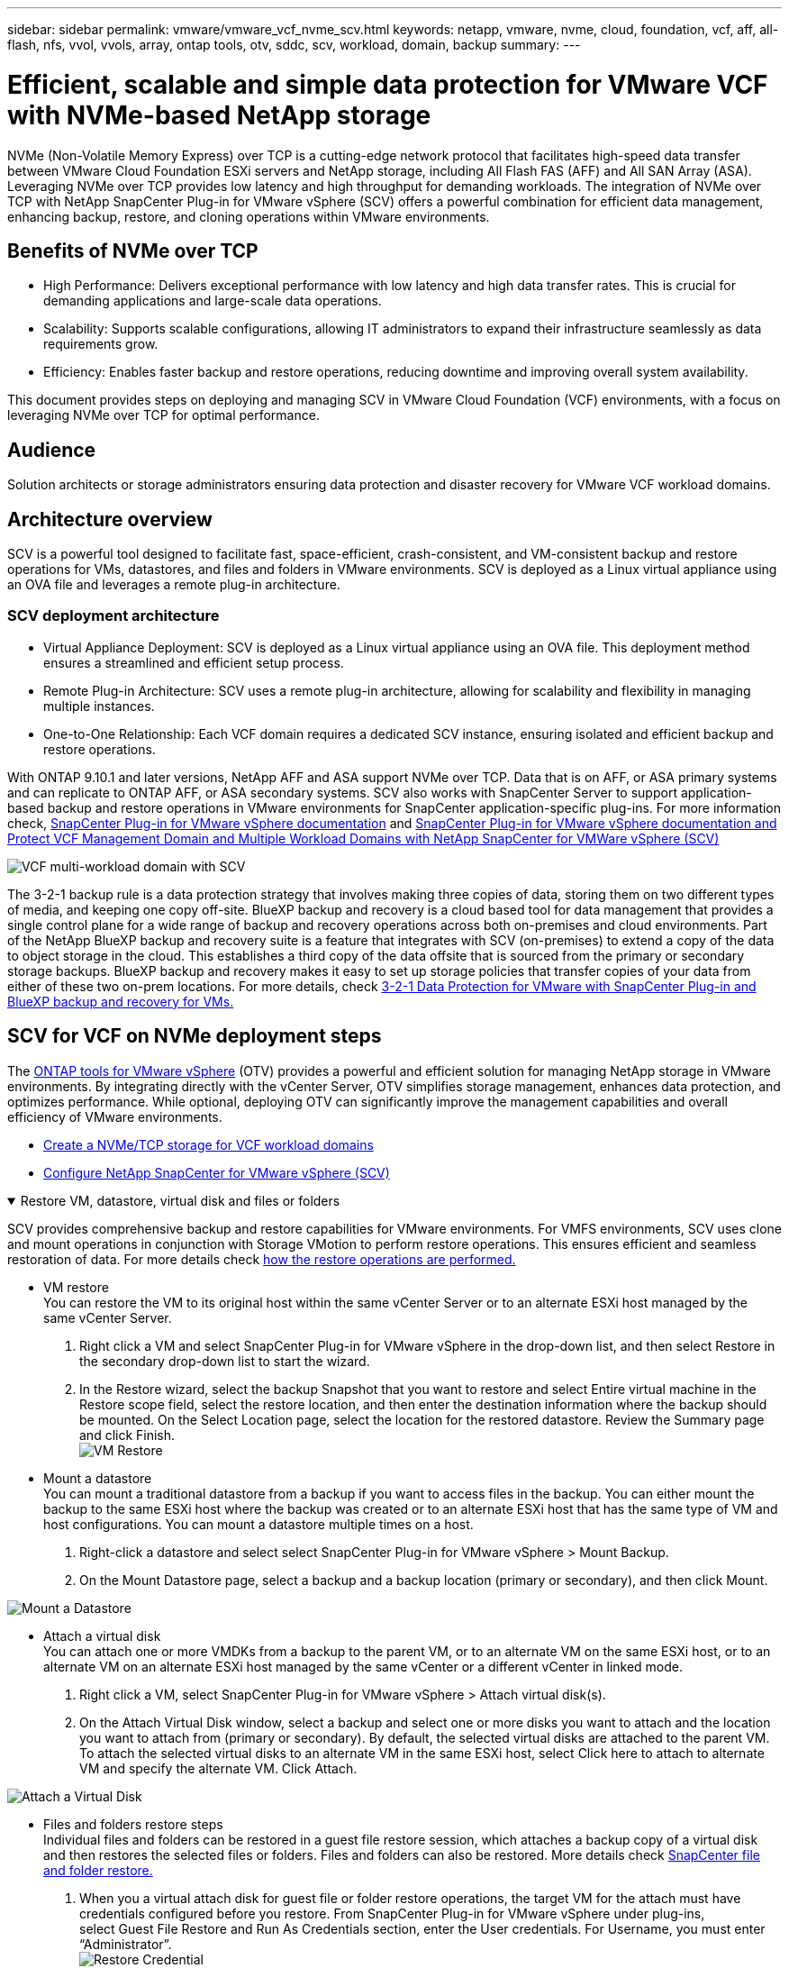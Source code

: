 ---
sidebar: sidebar
permalink: vmware/vmware_vcf_nvme_scv.html
keywords: netapp, vmware, nvme, cloud, foundation, vcf, aff, all-flash, nfs, vvol, vvols, array, ontap tools, otv, sddc, scv, workload, domain, backup
summary:
---

= Efficient, scalable and simple data protection for VMware VCF with NVMe-based NetApp storage  
:hardbreaks:
:nofooter:
:icons: font
:linkattrs:
:imagesdir: ../media/

[.lead]
NVMe (Non-Volatile Memory Express) over TCP is a cutting-edge network protocol that facilitates high-speed data transfer between VMware Cloud Foundation ESXi servers and NetApp storage, including All Flash FAS (AFF) and All SAN Array (ASA). Leveraging NVMe over TCP provides low latency and high throughput for demanding workloads. The integration of NVMe over TCP with NetApp SnapCenter Plug-in for VMware vSphere (SCV) offers a powerful combination for efficient data management, enhancing backup, restore, and cloning operations within VMware environments.

== Benefits of NVMe over TCP

*  High Performance: Delivers exceptional performance with low latency and high data transfer rates. This is crucial for demanding applications and large-scale data operations.
*  Scalability: Supports scalable configurations, allowing IT administrators to expand their infrastructure seamlessly as data requirements grow.
*  Efficiency: Enables faster backup and restore operations, reducing downtime and improving overall system availability.

This document provides steps on deploying and managing SCV in VMware Cloud Foundation (VCF) environments, with a focus on leveraging NVMe over TCP for optimal performance.

== Audience

Solution architects or storage administrators ensuring data protection and disaster recovery for VMware VCF workload domains. 

== Architecture overview

SCV is a powerful tool designed to facilitate fast, space-efficient, crash-consistent, and VM-consistent backup and restore operations for VMs, datastores, and files and folders in VMware environments. SCV is deployed as a Linux virtual appliance using an OVA file and leverages a remote plug-in architecture.

=== SCV deployment architecture

* Virtual Appliance Deployment: SCV is deployed as a Linux virtual appliance using an OVA file. This deployment method ensures a streamlined and efficient setup process.
* Remote Plug-in Architecture: SCV uses a remote plug-in architecture, allowing for scalability and flexibility in managing multiple instances.
* One-to-One Relationship: Each VCF domain requires a dedicated SCV instance, ensuring isolated and efficient backup and restore operations.

With ONTAP 9.10.1 and later versions, NetApp AFF and ASA support NVMe over TCP. Data that is on AFF, or ASA primary systems and can replicate to ONTAP AFF, or ASA secondary systems. SCV also works with SnapCenter Server to support application-based backup and restore operations in VMware environments for SnapCenter application-specific plug-ins. For more information check, link:https://docs.netapp.com/us-en/sc-plugin-vmware-vsphere/index.html[SnapCenter Plug-in for VMware vSphere documentation] and link:https://docs.netapp.com/us-en/netapp-solutions/vmware/vmware_vcf_aff_multi_wkld_scv.html#audience[SnapCenter Plug-in for VMware vSphere documentation and Protect VCF Management Domain and Multiple Workload Domains with NetApp SnapCenter for VMWare vSphere (SCV)]
 
image:vmware-vcf-aff-image50.png[VCF multi-workload domain with SCV]

The 3-2-1 backup rule is a data protection strategy that involves making three copies of data, storing them on two different types of media, and keeping one copy off-site. BlueXP backup and recovery is a cloud based tool for data management that provides a single control plane for a wide range of backup and recovery operations across both on-premises and cloud environments. Part of the NetApp BlueXP backup and recovery suite is a feature that integrates with SCV (on-premises) to extend a copy of the data to object storage in the cloud. This establishes a third copy of the data offsite that is sourced from the primary or secondary storage backups. BlueXP backup and recovery makes it easy to set up storage policies that transfer copies of your data from either of these two on-prem locations. For more details, check link:https://docs.netapp.com/us-en/netapp-solutions/ehc/bxp-scv-hybrid-solution.html[3-2-1 Data Protection for VMware with SnapCenter Plug-in and BlueXP backup and recovery for VMs.]

== SCV for VCF on NVMe deployment steps

The link:https://docs.netapp.com/us-en/ontap-tools-vmware-vsphere/index.html[ONTAP tools for VMware vSphere] (OTV) provides a powerful and efficient solution for managing NetApp storage in VMware environments. By integrating directly with the vCenter Server, OTV simplifies storage management, enhances data protection, and optimizes performance. While optional, deploying OTV can significantly improve the management capabilities and overall efficiency of VMware environments.

* link:https://docs.netapp.com/us-en/netapp-solutions/vmware/vmware_vcf_asa_supp_wkld_nvme.html#scenario-overview[Create a NVMe/TCP storage for VCF workload domains] 
* link:https://docs.netapp.com/us-en/netapp-solutions/vmware/vmware_vcf_aff_multi_wkld_scv.html#architecture-overview[Configure NetApp SnapCenter for VMware vSphere (SCV) ]

.Restore VM, datastore, virtual disk and files or folders 
[%collapsible%open]
====
SCV provides comprehensive backup and restore capabilities for VMware environments. For VMFS environments, SCV uses clone and mount operations in conjunction with Storage VMotion to perform restore operations. This ensures efficient and seamless restoration of data. For more details check link:https://docs.netapp.com/us-en/sc-plugin-vmware-vsphere/scpivs44_how_restore_operations_are_performed.html[how the restore operations are performed.] 

* VM restore 
You can restore the VM to its original host within the same vCenter Server or to an alternate ESXi host managed by the same vCenter Server.

. Right click a VM and select SnapCenter Plug-in for VMware vSphere in the drop-down list, and then select Restore in the secondary drop-down list to start the wizard.
. In the Restore wizard, select the backup Snapshot that you want to restore and select Entire virtual machine in the Restore scope field, select the restore location, and then enter the destination information where the backup should be mounted. On the Select Location page, select the location for the restored datastore. Review the Summary page and click Finish.
image:vmware-vcf-aff-image66.png[VM Restore]


* Mount a datastore 
You can mount a traditional datastore from a backup if you want to access files in the backup. You can either mount the backup to the same ESXi host where the backup was created or to an alternate ESXi host that has the same type of VM and host configurations. You can mount a datastore multiple times on a host.

. Right-click a datastore and select select SnapCenter Plug-in for VMware vSphere > Mount Backup.
. On the Mount Datastore page, select a backup and a backup location (primary or secondary), and then click Mount.

image:vmware-vcf-aff-image67.png[Mount a Datastore]

* Attach a virtual disk 
You can attach one or more VMDKs from a backup to the parent VM, or to an alternate VM on the same ESXi host, or to an alternate VM on an alternate ESXi host managed by the same vCenter or a different vCenter in linked mode. 

. Right click a VM, select SnapCenter Plug-in for VMware vSphere > Attach virtual disk(s).
. On the Attach Virtual Disk window, select a backup and select one or more disks you want to attach and the location you want to attach from (primary or secondary). By default, the selected virtual disks are attached to the parent VM. To attach the selected virtual disks to an alternate VM in the same ESXi host, select Click here to attach to alternate VM and specify the alternate VM. Click Attach.

image:vmware-vcf-aff-image68.png[Attach a Virtual Disk]

* Files and folders restore steps
Individual files and folders can be restored in a guest file restore session, which attaches a backup copy of a virtual disk and then restores the selected files or folders. Files and folders can also be restored. More details check link:https://docs.netapp.com/us-en/sc-plugin-vmware-vsphere/scpivs44_restore_guest_files_and_folders_overview.html[SnapCenter file and folder restore.]

. When you a virtual attach disk for guest file or folder restore operations, the target VM for the attach must have credentials configured before you restore. From SnapCenter Plug-in for VMware vSphere under plug-ins, select Guest File Restore and Run As Credentials section, enter the User credentials. For Username, you must enter “Administrator”.
image:vmware-vcf-aff-image60.png[Restore Credential]
. Right-click on the VM from the vSphere client and select SnapCenter Plug-in for VMware vSphere > Guest File Restore. On the Restore Scope page, specify Backup Name, VMDK virtual disk and Location – primary or secondary.  Click Summery to confirm. 
image:vmware-vcf-aff-image69.png[Files and Folder Restore]

====

== Monitor and report

SCV provides robust monitoring and reporting capabilities to help administrators manage backup and restore operations efficiently.
You can view status information, monitor jobs, download job logs, access reports, for more details check link:https://docs.netapp.com/us-en/sc-plugin-vmware-vsphere/scpivs44_view_status_information.html[SnapCenter plug-in for VMware vSphere Monitor and Report.]

image:vmware-vcf-aff-image65.png[SCV Dashboard]

By harnessing the power of NVMe over TCP and NetApp SnapCenter Plug-in for VMware vSphere, organizations can achieve high-performance data protection and disaster recovery for VMware Cloud Foundation workload domains. This approach ensures rapid, reliable backup and restore operations, minimizing downtime and safeguarding critical data.
